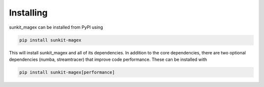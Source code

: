 Installing
----------
sunkit_magex can be installed from PyPI using

.. code::

    pip install sunkit-magex

This will install sunkit_magex and all of its dependencies. In addition to the core
dependencies, there are two optional dependencies (numba, streamtracer) that
improve code performance. These can be installed with

.. code::

    pip install sunkit-magex[performance]
